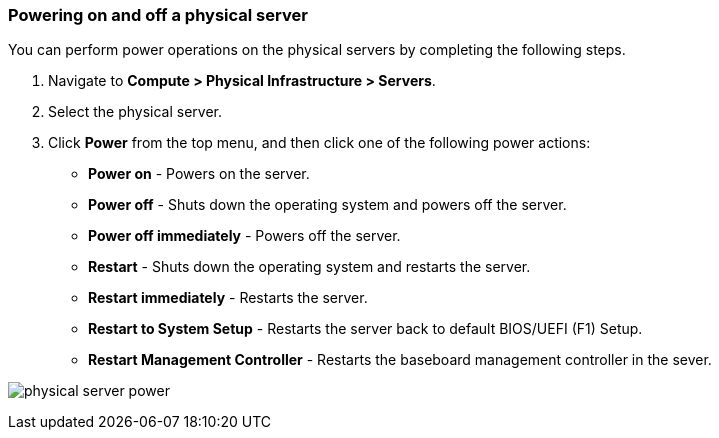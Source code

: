 === Powering on and off a physical server

You can perform power operations on the physical servers by completing the following steps.

. Navigate to *Compute > Physical Infrastructure > Servers*.

. Select the physical server.
 
. Click *Power* from the top menu, and then click one of the following power actions:

* *Power on* - Powers on the server.

* *Power off* - Shuts down the operating system and powers off the server.

* *Power off immediately* - Powers off the server.

* *Restart* - Shuts down the operating system and restarts the server.

* *Restart immediately* - Restarts the server.

* *Restart to System Setup* - Restarts the server back to default BIOS/UEFI (F1) Setup. 

* *Restart Management Controller* - Restarts the baseboard management controller in the sever. 


image:usage/physical_server/images/physical_server_power.png[]